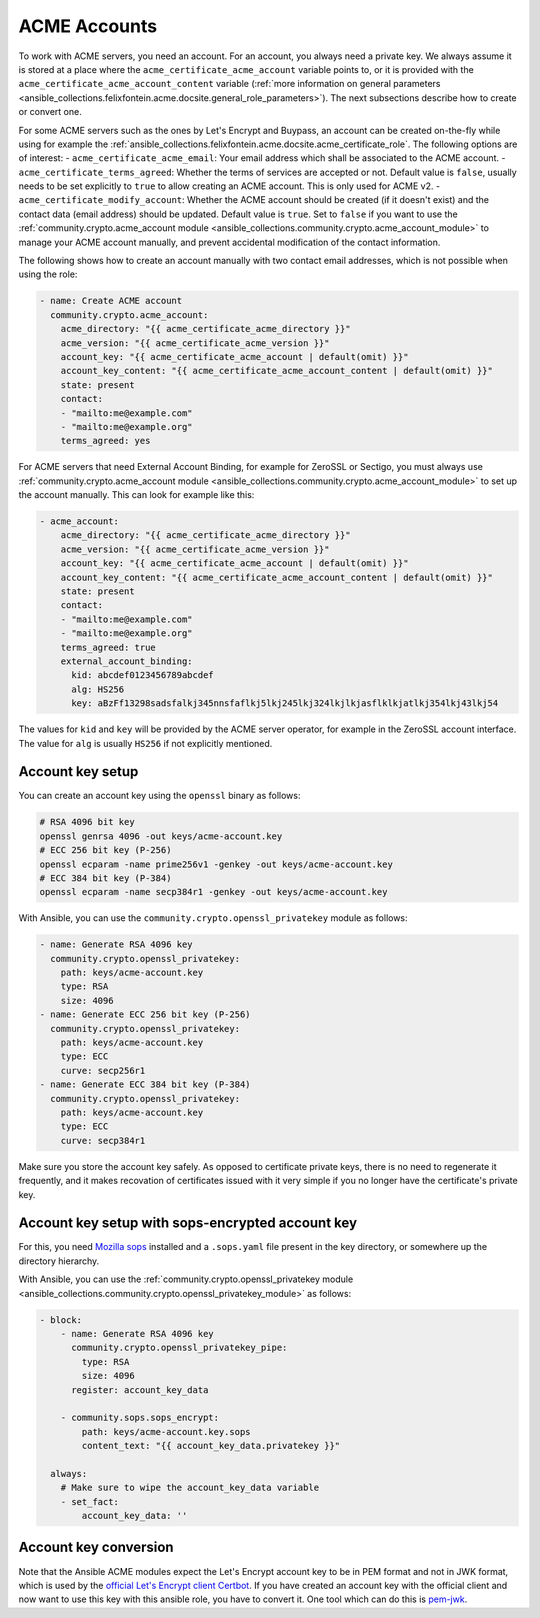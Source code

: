 ..
  GNU General Public License v3.0+ (see LICENSES/GPL-3.0-or-later.txt or https://www.gnu.org/licenses/gpl-3.0.txt)
  SPDX-License-Identifier: GPL-3.0-or-later
  SPDX-FileCopyrightText: 2020, Felix Fontein

.. _ansible_collections.felixfontein.acme.docsite.acme_account:

ACME Accounts
=============

To work with ACME servers, you need an account. For an account, you always need a private key. We always assume it is stored at a place where the ``acme_certificate_acme_account`` variable points to, or it is provided with the ``acme_certificate_acme_account_content`` variable (:ref:`more information on general parameters <ansible_collections.felixfontein.acme.docsite.general_role_parameters>`). The next subsections describe how to create or convert one.

For some ACME servers such as the ones by Let's Encrypt and Buypass, an account can be created on-the-fly while using for example the :ref:`ansible_collections.felixfontein.acme.docsite.acme_certificate_role`. The following options are of interest:
- ``acme_certificate_acme_email``: Your email address which shall be associated to the ACME account.
- ``acme_certificate_terms_agreed``: Whether the terms of services are accepted or not. Default value is ``false``, usually needs to be set explicitly to ``true`` to allow creating an ACME account. This is only used for ACME v2.
- ``acme_certificate_modify_account``: Whether the ACME account should be created (if it doesn't exist) and the contact data (email address) should be updated. Default value is ``true``. Set to ``false`` if you want to use the :ref:`community.crypto.acme_account module <ansible_collections.community.crypto.acme_account_module>` to manage your ACME account manually, and prevent accidental modification of the contact information.

The following shows how to create an account manually with two contact email addresses, which is not possible when using the role:

.. code-block:: yaml+jinja

    - name: Create ACME account
      community.crypto.acme_account:
        acme_directory: "{{ acme_certificate_acme_directory }}"
        acme_version: "{{ acme_certificate_acme_version }}"
        account_key: "{{ acme_certificate_acme_account | default(omit) }}"
        account_key_content: "{{ acme_certificate_acme_account_content | default(omit) }}"
        state: present
        contact:
        - "mailto:me@example.com"
        - "mailto:me@example.org"
        terms_agreed: yes

For ACME servers that need External Account Binding, for example for ZeroSSL or Sectigo, you must always use :ref:`community.crypto.acme_account module <ansible_collections.community.crypto.acme_account_module>` to set up the account manually. This can look for example like this:

.. code-block:: yaml+jinja

    - acme_account:
        acme_directory: "{{ acme_certificate_acme_directory }}"
        acme_version: "{{ acme_certificate_acme_version }}"
        account_key: "{{ acme_certificate_acme_account | default(omit) }}"
        account_key_content: "{{ acme_certificate_acme_account_content | default(omit) }}"
        state: present
        contact:
        - "mailto:me@example.com"
        - "mailto:me@example.org"
        terms_agreed: true
        external_account_binding:
          kid: abcdef0123456789abcdef
          alg: HS256
          key: aBzFf13298sadsfalkj345nnsfaflkj5lkj245lkj324lkjlkjasflklkjatlkj354lkj43lkj54

The values for ``kid`` and ``key`` will be provided by the ACME server operator, for example in the ZeroSSL account interface. The value for ``alg`` is usually ``HS256`` if not explicitly mentioned.

Account key setup
-----------------

You can create an account key using the ``openssl`` binary as follows:

.. code-block:: sh

    # RSA 4096 bit key
    openssl genrsa 4096 -out keys/acme-account.key
    # ECC 256 bit key (P-256)
    openssl ecparam -name prime256v1 -genkey -out keys/acme-account.key
    # ECC 384 bit key (P-384)
    openssl ecparam -name secp384r1 -genkey -out keys/acme-account.key

With Ansible, you can use the ``community.crypto.openssl_privatekey`` module as follows:

.. code-block:: yaml+jinja

    - name: Generate RSA 4096 key
      community.crypto.openssl_privatekey:
        path: keys/acme-account.key
        type: RSA
        size: 4096
    - name: Generate ECC 256 bit key (P-256)
      community.crypto.openssl_privatekey:
        path: keys/acme-account.key
        type: ECC
        curve: secp256r1
    - name: Generate ECC 384 bit key (P-384)
      community.crypto.openssl_privatekey:
        path: keys/acme-account.key
        type: ECC
        curve: secp384r1

Make sure you store the account key safely. As opposed to certificate private keys, there is no need to regenerate it frequently, and it makes recovation of certificates issued with it very simple if you no longer have the certificate's private key.

Account key setup with sops-encrypted account key
-------------------------------------------------

For this, you need `Mozilla sops <https://github.com/mozilla/sops>`_ installed and a ``.sops.yaml`` file present in the key directory, or somewhere up the directory hierarchy.

With Ansible, you can use the :ref:`community.crypto.openssl_privatekey module <ansible_collections.community.crypto.openssl_privatekey_module>` as follows:

.. code-block:: yaml+jinja

    - block:
        - name: Generate RSA 4096 key
          community.crypto.openssl_privatekey_pipe:
            type: RSA
            size: 4096
          register: account_key_data

        - community.sops.sops_encrypt:
            path: keys/acme-account.key.sops
            content_text: "{{ account_key_data.privatekey }}"

      always:
        # Make sure to wipe the account_key_data variable
        - set_fact:
            account_key_data: ''

Account key conversion
----------------------

Note that the Ansible ACME modules expect the Let's Encrypt account key to be in PEM format and not in JWK format, which is used by the `official Let's Encrypt client Certbot <https://github.com/certbot/certbot>`_. If you have created an account key with the official client and now want to use this key with this ansible role, you have to convert it. One tool which can do this is `pem-jwk <https://github.com/dannycoates/pem-jwk>`_.
